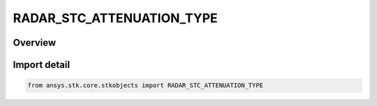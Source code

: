 RADAR_STC_ATTENUATION_TYPE
==========================

.. py:class:: RADAR_STC_ATTENUATION_TYPE

   IntEnum


.. py:currentmodule:: ansys.stk.core.stkobjects

Overview
--------

Import detail
-------------

.. code-block:: python

    from ansys.stk.core.stkobjects import RADAR_STC_ATTENUATION_TYPE


